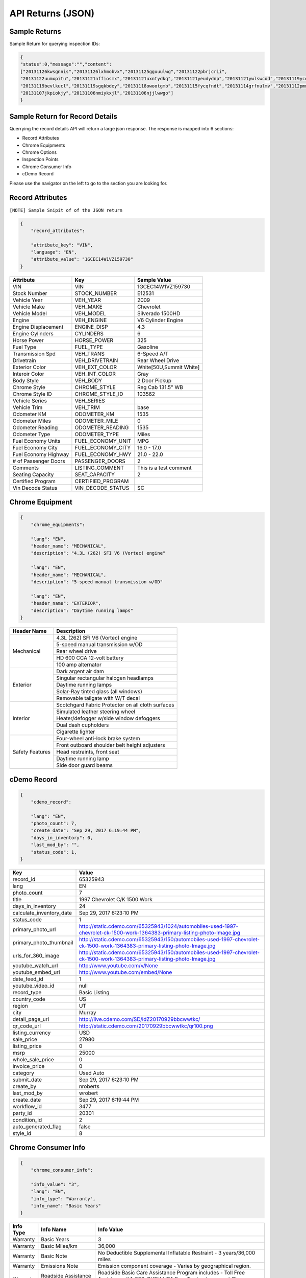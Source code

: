 ===================
API Returns (JSON)
===================

Sample Returns
===============

Sample Return for querying inspection IDs:

.. code-block:: json

    {
    "status":0,"message":"","content":
    ["20131126kwsgnnis","20131126lxhmobvx","20131125gguuulwg","20131122pbrjcrii",
    "20131122uumxpitu","20131121nffiosmx","20131121uxntydkq","20131121yeudydnp","20131121ywlswcod","20131119ycdkfoyq",
    "20131119bevlkucl","20131119sgqkbdey","20131118owootgmb","20131115fycqfndt","20131114grfnulmv","20131112pmmwutyb",
    "20131107jkpiokjy","20131106nmiykxjl","20131106njjlwwgo"]
    }


Sample Return for Record Details
==========================================

Querrying the record details API will return a large json response. The response is mapped into 6 sections:

- Record Attributes
- Chrome Equipments
- Chrome Options
- Inspection Points
- Chrome Consumer Info
- cDemo Record

Please use the navigator on the left to go to the section you are looking for.

Record Attributes
==================

``[NOTE] Sample Snipit of of the JSON return``

.. code-block:: json

    {
        "record_attributes":

        "attribute_key": "VIN",
        "language": "EN",
        "attribute_value": "1GCEC14W1VZ159730"
    }



+---------------------+------------------------------------+-------------------------------------+
| **Attribute**       | **Key**                            | **Sample Value**                    |
+---------------------+------------------------------------+-------------------------------------+
| VIN                 | VIN                                | 1GCEC14W1VZ159730                   |
+---------------------+------------------------------------+-------------------------------------+
| Stock Number        | STOCK_NUMBER                       | E12531                              |
+---------------------+------------------------------------+-------------------------------------+
| Vehicle Year        | VEH_YEAR                           | 2009                                |
+---------------------+------------------------------------+-------------------------------------+
| Vehicle Make        | VEH_MAKE                           | Chevrolet                           |
+---------------------+------------------------------------+-------------------------------------+
| Vehicle Model       | VEH_MODEL                          | Silverado 1500HD                    |
+---------------------+------------------------------------+-------------------------------------+
| Engine              | VEH_ENGINE                         | V6 Cylinder Engine                  |
+---------------------+------------------------------------+-------------------------------------+
| Engine Displacement | ENGINE_DISP                        | 4.3                                 |
+---------------------+------------------------------------+-------------------------------------+
| Engine Cylinders    | CYLINDERS                          | 6                                   |
+---------------------+------------------------------------+-------------------------------------+
| Horse Power         | HORSE_POWER                        | 325                                 |
+---------------------+------------------------------------+-------------------------------------+
| Fuel Type           | FUEL_TYPE                          | Gasoline                            |
+---------------------+------------------------------------+-------------------------------------+
| Transmission Spd    | VEH_TRANS                          | 6-Speed A/T                         |
+---------------------+------------------------------------+-------------------------------------+
| Drivetrain          | VEH_DRIVETRAIN                     | Rear Wheel Drive                    |
+---------------------+------------------------------------+-------------------------------------+
| Exterior Color      | VEH_EXT_COLOR                      | White[50U,Summit White]             |
+---------------------+------------------------------------+-------------------------------------+
| Interoir Color      | VEH_INT_COLOR                      | Gray                                |
+---------------------+------------------------------------+-------------------------------------+
| Body Style          | VEH_BODY                           | 2 Door Pickup                       |
+---------------------+------------------------------------+-------------------------------------+
| Chrome Style        | CHROME_STYLE                       | Reg Cab 131.5\" WB                  |
+---------------------+------------------------------------+-------------------------------------+
| Chrome Style ID     | CHROME_STYLE_ID                    | 103562                              |
+---------------------+------------------------------------+-------------------------------------+
| Vehicle Series      | VEH_SERIES                         |                                     |
+---------------------+------------------------------------+-------------------------------------+
| Vehicle Trim        | VEH_TRIM                           | base                                |
+---------------------+------------------------------------+-------------------------------------+
| Odometer KM         | ODOMETER_KM                        | 1535                                |
+---------------------+------------------------------------+-------------------------------------+
| Odometer Miles      | ODOMETER_MILE                      | 0                                   |
+---------------------+------------------------------------+-------------------------------------+
| Odometer Reading    | ODOMETER_READING                   | 1535                                |
+---------------------+------------------------------------+-------------------------------------+
| Odometer Type       | ODOMETER_TYPE                      | Miles                               |
+---------------------+------------------------------------+-------------------------------------+
| Fuel Economy Units  | FUEL_ECONOMY_UNIT                  | MPG                                 |
+---------------------+------------------------------------+-------------------------------------+
| Fuel Economy City   | FUEL_ECONOMY_CITY                  | 16.0 - 17.0                         |
+---------------------+------------------------------------+-------------------------------------+
| Fuel Economy Highway| FUEL_ECONOMY_HWY                   | 21.0 - 22.0                         |
+---------------------+------------------------------------+-------------------------------------+
| # of Passenger Doors| PASSENGER_DOORS                    | 2                                   |
+---------------------+------------------------------------+-------------------------------------+
| Comments            | LISTING_COMMENT                    | This is a test comment              |
+---------------------+------------------------------------+-------------------------------------+
| Seating Capacity    | SEAT_CAPACITY                      | 2                                   |
+---------------------+------------------------------------+-------------------------------------+
| Certified Program   | CERTIFIED_PROGRAM                  |                                     |
+---------------------+------------------------------------+-------------------------------------+
| Vin Decode Status   | VIN_DECODE_STATUS                  | SC                                  |
+---------------------+------------------------------------+-------------------------------------+


Chrome Equipment
==================

.. code-block:: json

    {
        "chrome_equipments":

        "lang": "EN",
        "header_name": "MECHANICAL",
        "description": "4.3L (262) SFI V6 (Vortec) engine"

        "lang": "EN",
        "header_name": "MECHANICAL",
        "description": "5-speed manual transmission w/OD"

        "lang": "EN",
        "header_name": "EXTERIOR",
        "description": "Daytime running lamps"
    }

+---------------------+-------------------------------------------------------+
| **Header Name**     | **Description**                                       |
+---------------------+-------------------------------------------------------+
| Mechanical          | 4.3L (262) SFI V6 (Vortec) engine                     |
+                     +-------------------------------------------------------+
|                     | 5-speed manual transmission w/OD                      |
+                     +-------------------------------------------------------+
|                     | Rear wheel drive                                      |
+                     +-------------------------------------------------------+
|                     | HD 600 CCA 12-volt battery                            |
+                     +-------------------------------------------------------+
|                     | 100 amp alternator                                    |
+---------------------+-------------------------------------------------------+
| Exterior            | Dark argent air dam                                   |
+                     +-------------------------------------------------------+
|                     | Singular rectangular halogen headlamps                |
+                     +-------------------------------------------------------+
|                     | Daytime running lamps                                 |
+                     +-------------------------------------------------------+
|                     | Solar-Ray tinted glass (all windows)                  |
+                     +-------------------------------------------------------+
|                     | Removable tailgate with W/T decal                     |
+---------------------+-------------------------------------------------------+
| Interior            | Scotchgard Fabric Protector on all cloth surfaces     |
+                     +-------------------------------------------------------+
|                     | Simulated leather steering wheel                      |
+                     +-------------------------------------------------------+
|                     | Heater/defogger w/side window defoggers               |
+                     +-------------------------------------------------------+
|                     | Dual dash cupholders                                  |
+                     +-------------------------------------------------------+
|                     | Cigarette lighter                                     |
+---------------------+-------------------------------------------------------+
| Safety Features     | Four-wheel anti-lock brake system                     |
+                     +-------------------------------------------------------+
|                     | Front outboard shoulder belt height adjusters         |
+                     +-------------------------------------------------------+
|                     | Head restraints, front seat                           |
+                     +-------------------------------------------------------+
|                     | Daytime running lamp                                  |
+                     +-------------------------------------------------------+
|                     | Side door guard beams                                 |
+---------------------+-------------------------------------------------------+

cDemo Record
==================

.. code-block:: json

    {
        "cdemo_record":

        "lang": "EN",
        "photo_count": 7,
        "create_date": "Sep 29, 2017 6:19:44 PM",
        "days_in_inventory": 0,
        "last_mod_by": "",
        "status_code": 1,
    }

+-------------------------------+---------------------------------------------------------------------------------------------------------------------------------+
| **Key**                       | **Value**                                                                                                                       |
+-------------------------------+---------------------------------------------------------------------------------------------------------------------------------+
| record_id                     | 65325943                                                                                                                        |
+-------------------------------+---------------------------------------------------------------------------------------------------------------------------------+
| lang                          | EN                                                                                                                              |
+-------------------------------+---------------------------------------------------------------------------------------------------------------------------------+
| photo_count                   | 7                                                                                                                               |
+-------------------------------+---------------------------------------------------------------------------------------------------------------------------------+
| title                         | 1997 Chevrolet C/K 1500 Work                                                                                                    |
+-------------------------------+---------------------------------------------------------------------------------------------------------------------------------+
| days_in_inventory             | 24                                                                                                                              |
+-------------------------------+---------------------------------------------------------------------------------------------------------------------------------+
| calculate_inventory_date      | Sep 29, 2017 6:23:10 PM                                                                                                         |
+-------------------------------+---------------------------------------------------------------------------------------------------------------------------------+
| status_code                   | 1                                                                                                                               |
+-------------------------------+---------------------------------------------------------------------------------------------------------------------------------+
| primary_photo_url             | http://static.cdemo.com/65325943/1024/automobiles-used-1997-chevrolet-ck-1500-work-1364383-primary-listing-photo-Image.jpg      |
+-------------------------------+---------------------------------------------------------------------------------------------------------------------------------+
| primary_photo_thumbnail       | http://static.cdemo.com/65325943/150/automobiles-used-1997-chevrolet-ck-1500-work-1364383-primary-listing-photo-Image.jpg       |
+-------------------------------+---------------------------------------------------------------------------------------------------------------------------------+
| urls_for_360_image            | http://static.cdemo.com/65325943/150/automobiles-used-1997-chevrolet-ck-1500-work-1364383-primary-listing-photo-Image.jpg       |
+-------------------------------+---------------------------------------------------------------------------------------------------------------------------------+
| youtube_watch_url             | http://www.youtube.com/v/None                                                                                                   |
+-------------------------------+---------------------------------------------------------------------------------------------------------------------------------+
| youtube_embed_url             | http://www.youtube.com/embed/None                                                                                               |
+-------------------------------+---------------------------------------------------------------------------------------------------------------------------------+
| date_feed_id                  | 1                                                                                                                               |
+-------------------------------+---------------------------------------------------------------------------------------------------------------------------------+
| youtube_video_id              | null                                                                                                                            |
+-------------------------------+---------------------------------------------------------------------------------------------------------------------------------+
| record_type                   | Basic Listing                                                                                                                   |
+-------------------------------+---------------------------------------------------------------------------------------------------------------------------------+
| country_code                  | US                                                                                                                              |
+-------------------------------+---------------------------------------------------------------------------------------------------------------------------------+
| region                        | UT                                                                                                                              |
+-------------------------------+---------------------------------------------------------------------------------------------------------------------------------+
| city                          | Murray                                                                                                                          |
+-------------------------------+---------------------------------------------------------------------------------------------------------------------------------+
| detail_page_url               | http://live.cdemo.com/SD/idZ20170929bbcwwtkc/                                                                                   |
+-------------------------------+---------------------------------------------------------------------------------------------------------------------------------+
| qr_code_url                   | http://static.cdemo.com/20170929bbcwwtkc/qr100.png                                                                              |
+-------------------------------+---------------------------------------------------------------------------------------------------------------------------------+
| listing_currency              | USD                                                                                                                             |
+-------------------------------+---------------------------------------------------------------------------------------------------------------------------------+
| sale_price                    | 27980                                                                                                                           |
+-------------------------------+---------------------------------------------------------------------------------------------------------------------------------+
| listing_price                 | 0                                                                                                                               |
+-------------------------------+---------------------------------------------------------------------------------------------------------------------------------+
| msrp                          | 25000                                                                                                                           |
+-------------------------------+---------------------------------------------------------------------------------------------------------------------------------+
| whole_sale_price              | 0                                                                                                                               |
+-------------------------------+---------------------------------------------------------------------------------------------------------------------------------+
| invoice_price                 | 0                                                                                                                               |
+-------------------------------+---------------------------------------------------------------------------------------------------------------------------------+
| category                      | Used Auto                                                                                                                       |
+-------------------------------+---------------------------------------------------------------------------------------------------------------------------------+
| submit_date                   | Sep 29, 2017 6:23:10 PM                                                                                                         |
+-------------------------------+---------------------------------------------------------------------------------------------------------------------------------+
| create_by                     | nroberts                                                                                                                        |
+-------------------------------+---------------------------------------------------------------------------------------------------------------------------------+
| last_mod_by                   | wrobert                                                                                                                         |
+-------------------------------+---------------------------------------------------------------------------------------------------------------------------------+
| create_date                   | Sep 29, 2017 6:19:44 PM                                                                                                         |
+-------------------------------+---------------------------------------------------------------------------------------------------------------------------------+
| workflow_id                   | 3477                                                                                                                            |
+-------------------------------+---------------------------------------------------------------------------------------------------------------------------------+
| party_id                      | 20301                                                                                                                           |
+-------------------------------+---------------------------------------------------------------------------------------------------------------------------------+
| condition_id                  | 2                                                                                                                               |
+-------------------------------+---------------------------------------------------------------------------------------------------------------------------------+
| auto_generated_flag           | false                                                                                                                           |
+-------------------------------+---------------------------------------------------------------------------------------------------------------------------------+
| style_id                      | 8                                                                                                                               |
+-------------------------------+---------------------------------------------------------------------------------------------------------------------------------+


Chrome Consumer Info
======================

.. code-block:: json

    {
        "chrome_consumer_info":

        "info_value": "3",
        "lang": "EN",
        "info_type": "Warranty",
        "info_name": "Basic Years"
    }


+---------------------+------------------------------------+---------------------------------------------------------------------------------+
| **Info Type**       | **Info Name**                      | **Info Value**                                                                  |
+---------------------+------------------------------------+---------------------------------------------------------------------------------+
| Warranty            | Basic Years                        | 3                                                                               |
+---------------------+------------------------------------+---------------------------------------------------------------------------------+
| Warranty            | Basic Miles/km                     | 36,000                                                                          |
+---------------------+------------------------------------+---------------------------------------------------------------------------------+
| Warranty            | Basic Note                         | No Deductible Supplemental Inflatable Restraint - 3 years/36,000 miles          |
+---------------------+------------------------------------+---------------------------------------------------------------------------------+
| Warranty            | Emissions Note                     | Emission component coverage - Varies by geographical region.                    |
+---------------------+------------------------------------+---------------------------------------------------------------------------------+
| Warranty            | Roadside Assistance Note           | Roadside Basic Care Assistance Program includes -  Toll Free Assistance #       |
|                     | Basic Years                        | 1-800-CHEV-USA Free Towing to nearest Chevy Dealer Reasonable cost Wrecker...   |
+---------------------+------------------------------------+---------------------------------------------------------------------------------+


Chrome Options
======================

Client_confirmed, pkg_flag, installed-flag and standard_flag will always be true/false answers.


.. code-block:: json

    {
        "chrome_options":

        "lang": "EN",
        "client_confirmed": false,
        "header_name": "BODY CODE",
        "description": "FLEETSIDE BODY",
        "pkg_includes": "",
        "pkg_flag": false,
        "installed_flag": false,
        "standard_flag": true
    }

+-------------------------------+------------------------------------------------+-------------------------------------+
| **Header Name**               | **Description**                                | **Package Includes**                |
+-------------------------------+------------------------------------------------+-------------------------------------+
| BODY CODE                     | FLEETSIDE BODY                                 |                                     |
+-------------------------------+------------------------------------------------+-------------------------------------+
| MODEL OPTION                  | WORK TRUCK PKG                                 |                                     |
+-------------------------------+------------------------------------------------+-------------------------------------+
| GVWR                          | 6100# GVWR                                     |                                     |
+-------------------------------+------------------------------------------------+-------------------------------------+
| EMISSIONS                     | FEDERAL EMISSIONS                              |                                     |
+                               +------------------------------------------------+-------------------------------------+
|                               | NEW YORK/MASSACHUSETTS EMISSIONS               |                                     |
+                               +------------------------------------------------+-------------------------------------+
|                               | CALIFORNIA EMISSIONS                           |                                     |
+                               +------------------------------------------------+-------------------------------------+
|                               | FEDERAL EMISSION OVERRIDE                      |                                     |
+-------------------------------+------------------------------------------------+-------------------------------------+
| ENGINE                        | 4.3L (262) SFI V6 (VORTEC) ENGINE              |                                     |
+-------------------------------+------------------------------------------------+-------------------------------------+
| TRANSMISSION                  | 5-SPEED MANUAL TRANSMISSION W/OD               |                                     |
+-------------------------------+------------------------------------------------+-------------------------------------+
| DIFFERENTIAL                  | LOCKING DIFFERENTIAL NOT DESIRED               |                                     |
+                               +------------------------------------------------+-------------------------------------+
|                               | LOCKING DIFFERENTIAL                           |                                     |
+-------------------------------+------------------------------------------------+-------------------------------------+
| AXLE                          | 3.08 AXLE RATIO                                |                                     |
+                               +------------------------------------------------+-------------------------------------+
|                               | 3.42 AXLE RATIO                                |                                     |
+-------------------------------+------------------------------------------------+-------------------------------------+
| DECOR                         | WORK TRUCK DECOR                               | -inc: base vehicle only             |
+-------------------------------+------------------------------------------------+-------------------------------------+
| PREFERRED EQUIPMENT GROUP     | PREFERRED EQUIPMENT GROUP 1                    | -inc: work truck decor              |
+                               +------------------------------------------------+-------------------------------------+
|                               | 1SW PREFERRED EQUIPMENT GROUP SAVINGS          |                                     |
+-------------------------------+------------------------------------------------+-------------------------------------+
| FRONT TIRES                   | P235/75R15 SBR BSW ALL-SEASON FRONT TIRES      |                                     |
+-------------------------------+------------------------------------------------+-------------------------------------+
| REAR TIRES                    | P235/75R15 SBR BSW ALL-SEASON REAR TIRES       |                                     |
+-------------------------------+------------------------------------------------+-------------------------------------+
| SPARE TIRE                    | P235/75R15 SBR BSW ALL-SEASON SPARE TIRE       |                                     |
+-------------------------------+------------------------------------------------+-------------------------------------+
| SEAT TYPE                     | FRONT BENCH SEAT                               |                                     |
+-------------------------------+------------------------------------------------+-------------------------------------+
| SEAT TRIM                     | VINYL SEAT TRIM                                |                                     |
+-------------------------------+------------------------------------------------+-------------------------------------+
| PAINT                         | SOLID PAINT                                    |                                     |
+-------------------------------+------------------------------------------------+-------------------------------------+
| AIR CONDITIONING              | AIR CONDITIONING NOT DESIRED                   |                                     |
+-------------------------------+------------------------------------------------+-------------------------------------+
| ADDITIONAL OPTIONS            | MULTIPLE ORDER ACKNOWLEDGEMENT                 |                                     |
+                               +------------------------------------------------+-------------------------------------+
|                               | UNDER-RAIL BEDLINER                            |                                     |
+                               +------------------------------------------------+-------------------------------------+
|                               | ENGINE HOUR METER                              |                                     |
+-------------------------------+------------------------------------------------+-------------------------------------+



Inspection Points
======================


.. code-block:: json

    {
        "inspection_points":

        "blank_photo_flag": false,
        "language": "EN",
        "question_text": "Do you want to use the default value for Listing Type?",
        "last_mod_date": "Sep 29, 2017 6:22:05 PM",
        "stage_text": "Listing Information",
        "photo_point_flag": false,
        "damage_flag": false,
        "stage_order": 1,
        "secondary_question_type_id": 0,
        "option_flag": false,
        "stock_photo_flag": false,
        "answer_parent": "",
        "photo_available_flag": false,
        "question_order": 1,
        "answer": "NO",
        "video_point_flag": false,
        "parent_question_id": 0,
        "question_type_id": 2765,
        "question_text_short": "Change Default Listing Type",
        "question_id": 5802

        "original_photo_url": "http://static.cdemo.com/65325943/1506709202849.jpg",
        "stage_text": "Vehicle Information",
        "photo_point_flag": true,
        "stage_order": 2,
        "answer_parent": "",
        "photo_available_flag": true,
        "damage_flag": false,
        "photo_processed": 1,
        "question_type_id": 1,
        "blank_photo_flag": false,
        "seo_photo_name": "automobiles-used-1997-chevrolet-ck-1500-work-1364383-primary-listing-photo-Image.jpg",
        "question_text": "PRIMARY PHOTO. Turn your Device horizontal to the left and take photo.",
        "video_point_flag": false,
        "question_order": 5,
        "answer": "",
        "secondary_question_type_id": 0,
        "option_flag": false,
        "stock_photo_flag": false,
        "parent_question_id": 0,
        "question_text_short": "Primary Listing Photo",
        "photo_url": "http://static.cdemo.com/65325943/1024/automobiles-used-1997-chevrolet-ck-1500-work-1364383-primary-listing-photo-Image.jpg",
        "last_mod_date": "Sep 29, 2017 6:23:12 PM",
        "language": "EN",
        "photo_uploaded": 1,
        "question_id": 1
    }

To Extract Photos
------------------

+-------------------------------+---------------------------------------------------------------------------------------------------------------------------------+
| **Key**                       | **Value**                                                                                                                       |
+-------------------------------+---------------------------------------------------------------------------------------------------------------------------------+
| question_text_short           | Primary Listing Photo                                                                                                           |
+-------------------------------+---------------------------------------------------------------------------------------------------------------------------------+
| original_photo_url            | http://static.cdemo.com/65325943/1506709202849.jpg                                                                              |
+-------------------------------+---------------------------------------------------------------------------------------------------------------------------------+
| photo_url                     | http://static.cdemo.com/65325943/1024/automobiles-used-1997-chevrolet-ck-1500-work-1364383-primary-listing-photo-Image.jpg      |
+-------------------------------+---------------------------------------------------------------------------------------------------------------------------------+
| seo_photo_name                | automobiles-used-1997-chevrolet-ck-1500-work-1364383-primary-listing-photo-Image.jpg                                            |
+-------------------------------+---------------------------------------------------------------------------------------------------------------------------------+


To Extract Vehicle Info
------------------------

+-------------------------------+---------------------------------------------------------------------------------------------------------------------------------+
| **Key**                       | **Value**                                                                                                                       |
+-------------------------------+---------------------------------------------------------------------------------------------------------------------------------+
| question_text_short           | Odometer Type                                                                                                                   |
+-------------------------------+---------------------------------------------------------------------------------------------------------------------------------+
| answer                        | Miles                                                                                                                           |
+-------------------------------+---------------------------------------------------------------------------------------------------------------------------------+
